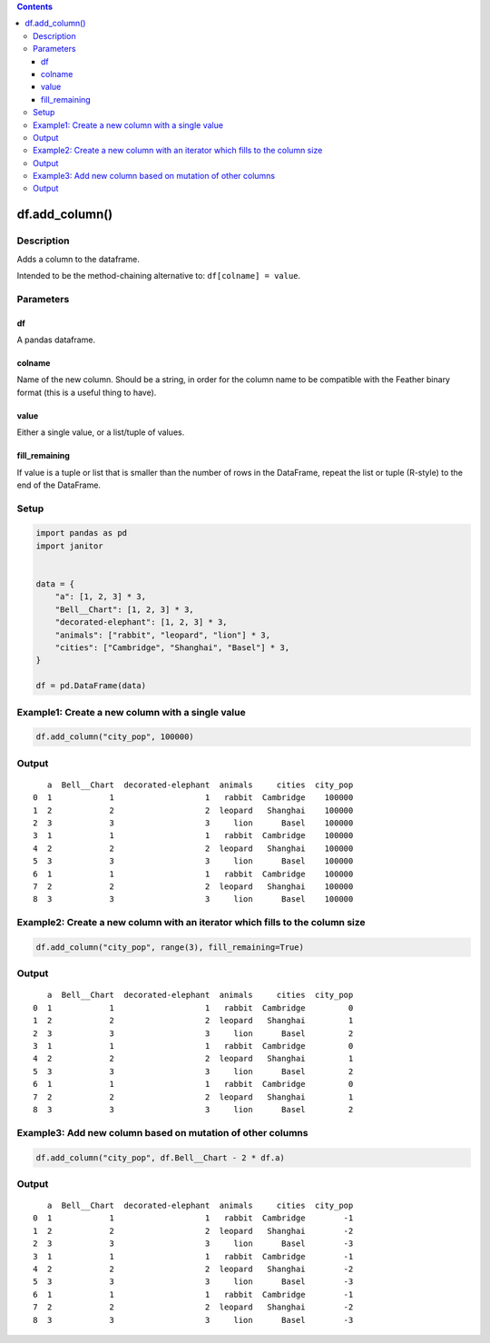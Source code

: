 .. contents::
   :depth: 3
..

df.add_column()
===============

Description
-----------

Adds a column to the dataframe.

Intended to be the method-chaining alternative to:
``df[colname] = value``.

Parameters
----------

df
~~

A pandas dataframe.

colname
~~~~~~~

Name of the new column. Should be a string, in order for the column name
to be compatible with the Feather binary format (this is a useful thing
to have).

value
~~~~~

Either a single value, or a list/tuple of values.

fill_remaining
~~~~~~~~~~~~~~

If value is a tuple or list that is smaller than the number of rows in
the DataFrame, repeat the list or tuple (R-style) to the end of the
DataFrame.

Setup
-----

.. code:: python


    import pandas as pd
    import janitor
     

    data = {
        "a": [1, 2, 3] * 3,
        "Bell__Chart": [1, 2, 3] * 3,
        "decorated-elephant": [1, 2, 3] * 3,
        "animals": ["rabbit", "leopard", "lion"] * 3,
        "cities": ["Cambridge", "Shanghai", "Basel"] * 3,
    }
     
    df = pd.DataFrame(data)

Example1: Create a new column with a single value
-------------------------------------------------

.. code:: python

    df.add_column("city_pop", 100000)

Output
------

::

       a  Bell__Chart  decorated-elephant  animals     cities  city_pop
    0  1            1                   1   rabbit  Cambridge    100000
    1  2            2                   2  leopard   Shanghai    100000
    2  3            3                   3     lion      Basel    100000
    3  1            1                   1   rabbit  Cambridge    100000
    4  2            2                   2  leopard   Shanghai    100000
    5  3            3                   3     lion      Basel    100000
    6  1            1                   1   rabbit  Cambridge    100000
    7  2            2                   2  leopard   Shanghai    100000
    8  3            3                   3     lion      Basel    100000

Example2: Create a new column with an iterator which fills to the column size
-----------------------------------------------------------------------------

.. code:: python

    df.add_column("city_pop", range(3), fill_remaining=True)

.. _output-1:

Output
------

::

       a  Bell__Chart  decorated-elephant  animals     cities  city_pop
    0  1            1                   1   rabbit  Cambridge         0
    1  2            2                   2  leopard   Shanghai         1
    2  3            3                   3     lion      Basel         2
    3  1            1                   1   rabbit  Cambridge         0
    4  2            2                   2  leopard   Shanghai         1
    5  3            3                   3     lion      Basel         2
    6  1            1                   1   rabbit  Cambridge         0
    7  2            2                   2  leopard   Shanghai         1
    8  3            3                   3     lion      Basel         2 

Example3: Add new column based on mutation of other columns
-----------------------------------------------------------

.. code:: python

    df.add_column("city_pop", df.Bell__Chart - 2 * df.a)

.. _output-2:

Output
------

::

       a  Bell__Chart  decorated-elephant  animals     cities  city_pop
    0  1            1                   1   rabbit  Cambridge        -1
    1  2            2                   2  leopard   Shanghai        -2
    2  3            3                   3     lion      Basel        -3
    3  1            1                   1   rabbit  Cambridge        -1
    4  2            2                   2  leopard   Shanghai        -2
    5  3            3                   3     lion      Basel        -3
    6  1            1                   1   rabbit  Cambridge        -1
    7  2            2                   2  leopard   Shanghai        -2
    8  3            3                   3     lion      Basel        -3
